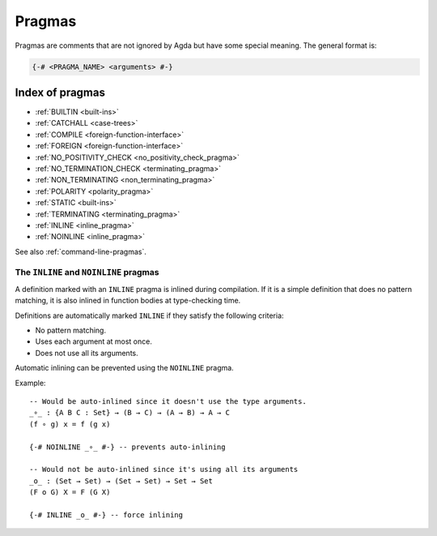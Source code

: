 ..
  ::
  module language.pragmas where

.. _pragmas:

*******
Pragmas
*******

Pragmas are comments that are not ignored by Agda but have some
special meaning. The general format is:

.. code-block:: agda

  {-# <PRAGMA_NAME> <arguments> #-}

Index of pragmas
----------------

* :ref:`BUILTIN <built-ins>`

* :ref:`CATCHALL <case-trees>`

* :ref:`COMPILE <foreign-function-interface>`

* :ref:`FOREIGN <foreign-function-interface>`

* :ref:`NO_POSITIVITY_CHECK <no_positivity_check_pragma>`

* :ref:`NO_TERMINATION_CHECK <terminating_pragma>`

* :ref:`NON_TERMINATING <non_terminating_pragma>`

* :ref:`POLARITY <polarity_pragma>`

* :ref:`STATIC <built-ins>`

* :ref:`TERMINATING <terminating_pragma>`

* :ref:`INLINE <inline_pragma>`

* :ref:`NOINLINE <inline_pragma>`

See also :ref:`command-line-pragmas`.

.. _inline_pragma:

The ``INLINE`` and ``NOINLINE`` pragmas
_______________________________________

A definition marked with an ``INLINE`` pragma is inlined during compilation. If it is a simple
definition that does no pattern matching, it is also inlined in function bodies at type-checking
time.

Definitions are automatically marked ``INLINE`` if they satisfy the following criteria:

* No pattern matching.
* Uses each argument at most once.
* Does not use all its arguments.

Automatic inlining can be prevented using the ``NOINLINE`` pragma.

Example::

  -- Would be auto-inlined since it doesn't use the type arguments.
  _∘_ : {A B C : Set} → (B → C) → (A → B) → A → C
  (f ∘ g) x = f (g x)

  {-# NOINLINE _∘_ #-} -- prevents auto-inlining

  -- Would not be auto-inlined since it's using all its arguments
  _o_ : (Set → Set) → (Set → Set) → Set → Set
  (F o G) X = F (G X)

  {-# INLINE _o_ #-} -- force inlining

